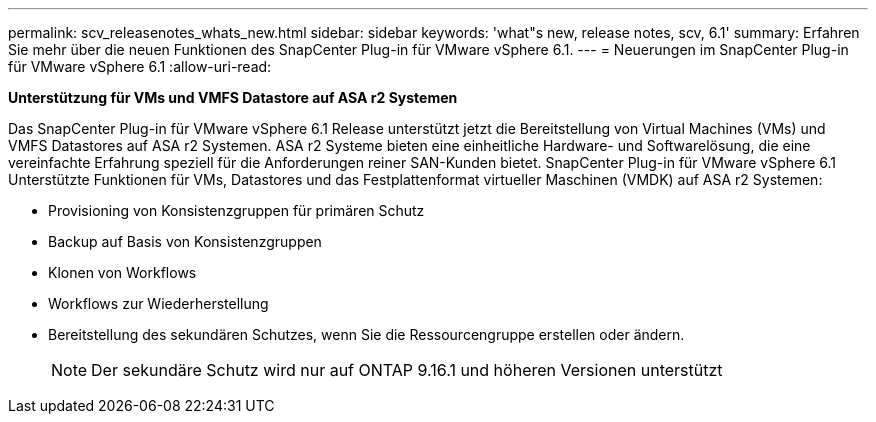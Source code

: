 ---
permalink: scv_releasenotes_whats_new.html 
sidebar: sidebar 
keywords: 'what"s new, release notes, scv, 6.1' 
summary: Erfahren Sie mehr über die neuen Funktionen des SnapCenter Plug-in für VMware vSphere 6.1. 
---
= Neuerungen im SnapCenter Plug-in für VMware vSphere 6.1
:allow-uri-read: 


[role="lead"]
*Unterstützung für VMs und VMFS Datastore auf ASA r2 Systemen*

Das SnapCenter Plug-in für VMware vSphere 6.1 Release unterstützt jetzt die Bereitstellung von Virtual Machines (VMs) und VMFS Datastores auf ASA r2 Systemen. ASA r2 Systeme bieten eine einheitliche Hardware- und Softwarelösung, die eine vereinfachte Erfahrung speziell für die Anforderungen reiner SAN-Kunden bietet. SnapCenter Plug-in für VMware vSphere 6.1 Unterstützte Funktionen für VMs, Datastores und das Festplattenformat virtueller Maschinen (VMDK) auf ASA r2 Systemen:

* Provisioning von Konsistenzgruppen für primären Schutz
* Backup auf Basis von Konsistenzgruppen
* Klonen von Workflows
* Workflows zur Wiederherstellung
* Bereitstellung des sekundären Schutzes, wenn Sie die Ressourcengruppe erstellen oder ändern.
+

NOTE: Der sekundäre Schutz wird nur auf ONTAP 9.16.1 und höheren Versionen unterstützt


